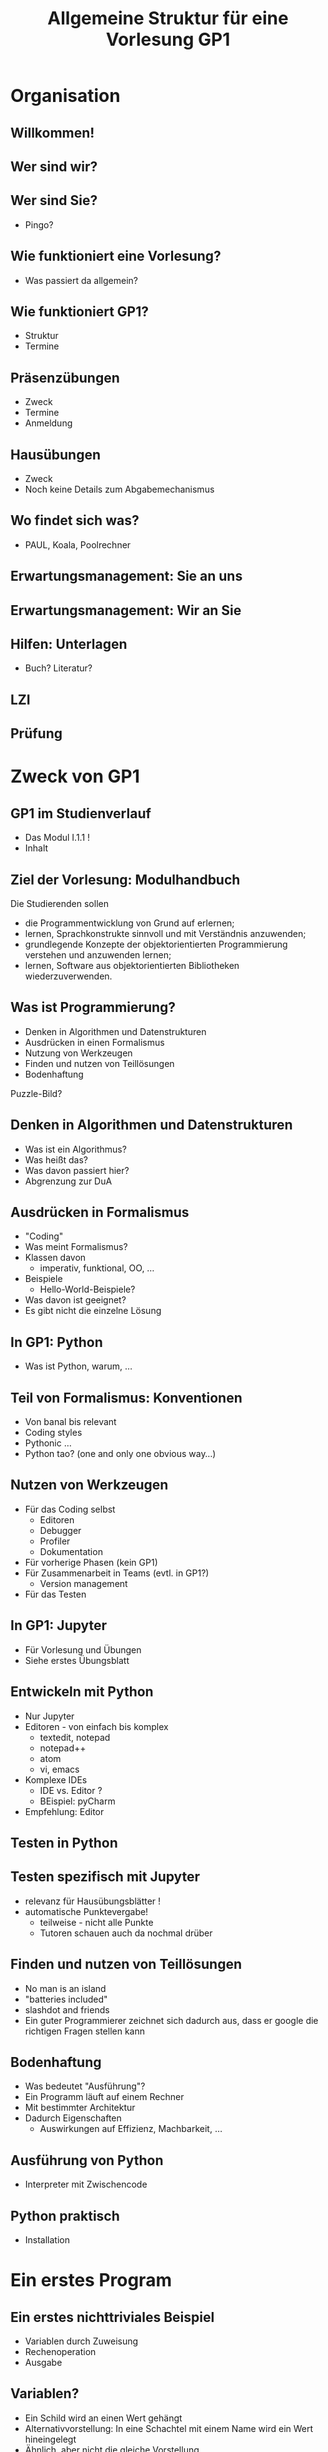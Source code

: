 #+TITLE: Allgemeine Struktur für eine Vorlesung GP1 

* Organisation 

** Willkommen! 

** Wer sind wir?

** Wer sind Sie? 

- Pingo? 

** Wie funktioniert eine Vorlesung? 

- Was passiert da allgemein? 

** Wie funktioniert GP1? 

- Struktur 
- Termine 


** Präsenzübungen 

- Zweck 
- Termine
- Anmeldung 

** Hausübungen 

- Zweck 
- Noch keine Details zum Abgabemechanismus

** Wo findet sich was? 

- PAUL, Koala, Poolrechner 

** Erwartungsmanagement: Sie an uns 

** Erwartungsmanagement: Wir an Sie

** Hilfen: Unterlagen 

- Buch? Literatur? 


** LZI 

** Prüfung 

   

* Zweck von GP1 

** GP1 im Studienverlauf 

- Das Modul I.1.1 !
- Inhalt

** Ziel der Vorlesung: Modulhandbuch 

Die Studierenden sollen
- die Programmentwicklung von Grund auf erlernen;
- lernen, Sprachkonstrukte sinnvoll und mit Verständnis anzuwenden;
- grundlegende Konzepte der objektorientierten Programmierung verstehen und anzuwenden lernen;
- lernen, Software aus objektorientierten Bibliotheken wiederzuverwenden.

** Was ist Programmierung? 
- Denken in Algorithmen und Datenstrukturen 
- Ausdrücken in einen Formalismus
- Nutzung von Werkzeugen 
- Finden und nutzen von Teillösungen 
- Bodenhaftung 

Puzzle-Bild? 

** Denken in Algorithmen und Datenstrukturen 

- Was ist ein Algorithmus? 
- Was heißt das? 
- Was davon passiert hier? 
- Abgrenzung zur DuA 


** Ausdrücken in Formalismus 

- "Coding" 
- Was meint Formalismus? 
- Klassen davon
  - imperativ, funktional, OO, ...
- Beispiele
  - Hello-World-Beispiele?
- Was davon ist geeignet? 
- Es gibt nicht die einzelne Lösung 

** In GP1: Python 

- Was ist Python, warum, ... 

** Teil von Formalismus: Konventionen 

- Von banal bis relevant 
- Coding styles
- Pythonic ...
- Python tao? (one and only one obvious way...) 

** Nutzen von Werkzeugen 

- Für das Coding selbst
  - Editoren
  - Debugger
  - Profiler
  - Dokumentation 
- Für vorherige Phasen (kein GP1) 
- Für Zusammenarbeit in Teams (evtl. in GP1?)
  - Version management 
- Für das Testen 


** In GP1: Jupyter 

- Für Vorlesung und Übungen 
- Siehe erstes Übungsblatt 

** Entwickeln mit Python 

- Nur Jupyter 
- Editoren - von einfach bis komplex
  - textedit, notepad
  - notepad++
  - atom 
  - vi, emacs 
- Komplexe IDEs
  - IDE vs. Editor ?
  - BEispiel: pyCharm 

- Empfehlung: Editor


** Testen in Python 

** Testen spezifisch mit Jupyter 

- relevanz für Hausübungsblätter !
- automatische Punktevergabe!
  - teilweise - nicht alle Punkte
  - Tutoren schauen auch da nochmal drüber 


** Finden und nutzen von Teillösungen 

- No man is an island
- "batteries included"
- slashdot and friends 
- Ein guter Programmierer zeichnet sich dadurch aus, dass er google die richtigen Fragen stellen kann

** Bodenhaftung 

- Was bedeutet "Ausführung"? 
- Ein Programm läuft auf einem Rechner 
- Mit bestimmter Architektur
- Dadurch Eigenschaften
  - Auswirkungen auf Effizienz, Machbarkeit, ... 


** Ausführung von Python 

- Interpreter mit Zwischencode 


** Python praktisch 

- Installation 



 
* Ein erstes Program 

** Ein erstes nichttriviales Beispiel 

- Variablen durch Zuweisung 
- Rechenoperation 
- Ausgabe 

** Variablen? 

- Ein Schild wird an einen Wert gehängt
- Alternativvorstellung: In eine Schachtel mit einem Name wird ein Wert hineingelegt 
- Ähnlich, aber nicht die gleiche Vorstellung 
- Erstere für Python naheliegender 

** Gute Variablennamen 

- Syntaktisch korrekt 
- Sprechend 

** Vorstellung: Zustand 

- Kerngedanke imperativer Programmierung 
- Programme schreiben Zustand fort 


** Zustand - Pingo-Beispiel 

- Wehrheim Folie 37 

** Was ist ein Wert? 

- Literale 
- Vorstellung: Typ eines Wertes andeuten 


** Fehler finden , typische Fehler 


** Beispiel: WErte tauschen 

- Als gelber Kasten? 


** Was gibt es sonst noch? 

(sozusagen hermeneutischer Durchlauf 1) 

- Grundkonstrukte
  - Sequenz
  - Alternative
  - Schleife
- Funktionen
- Klassen 
- Imports 

** Erwartungen an Sprachen 

- least possible surprise 
- one obvious way to do things 


* Veränderbare Objekte 

mutables vs. unmutables 

* Algorithmus

** Aufgabe vs. Algorithmus 

** Analogien zu Algorithmen 

** Algorithmus vs. Programm 

Erst denken, dann tippen! 



** Typ 

- Legt mögliche WErte fest
  - Impliozit, explizite Aufzählung, ... 
- Operationen 
- Beispiel: "+" bedeutet unterschiedliches je nach Typ 

** Typen von Werten vs. Typen von Schildern 

- Werten haben stets Typ 
- Schilder nicht!
- Wir haben hier eine sog. nicht-typisierte Sprache
  - Achtung, irreführende Bezeichnung! 

** Beispiel-Typen 

- Zahlen, bool, char, string 
- Die ~null~ ? 
- Jeweils eine Folie mit Operationen?
  - Z.b. Wahrheitstafel nach Wehrheim, S. 61 ? 

** Boolean 

- Reihenfolge der Auswertung?
- Assoziativität?
  - Verweis auf Modellierung
- lazy evaluation ?
  - wie würde man das herausfinden? 

** Strings und ihre Fallstricke 

- unicode, ascii, ... 

**  Zahlen und deren Darstellung 

- Kürzer als bei Wehrheim
- overflow? 
- hier schon mal auf Fehlerbehandlung, exceptions hinweisen? 
- FAllstricke wie keine assoziativität? 

** Konvertierung 

- implizit vs. explzit ? wann erlaubt? 
- typecast ? 

** Ausdrücke 

- operator overloading: was bedeutet + ?
  - aus kontext, zur Laufzeit klar! 
- präzedenz? 


** Listen, Tuples 

- das Tolle an Python
- zuweisungen 

#+BEGIN_SRC python 
x = [1, 2, 3, 4]
y = x
y[2] = 17 
#+END_SRC

koperieren?  was bedeutet das? 

- Vergleich? 
- Elemente vertauschen ! (W S. 241) 

- Listen von Listen?

  - Unterschiedliche Läange; Pascalsches Dreieck 
 
- Doppelindizerung

  - Matrikelnummern von Studierenden in einer Liste; Klausurergebnisse indiziert nach MAtrieklnummer ? 



** Hashes 

- noch toller 


* Anweisungen 

- Elementare Anweisung
  - ~pass~
  - Syntax !!
  - Nicht über mehrere Zeilen erstrecken 
- Sequenz von Anweisungen 
  - Untereinander schreiben! 
- Alternative 
  - Einrückungen! Kein Klammer-Chaos 
  - If-kaskade
  - Dangling else - Gefahr anderer Sprachen
    - auf letztes "freies" if 
- Wiederholung
  - iterables!
  - fencepost error
  - geschachtelte Schleifen
  - for
    - for i in [...]
    - for i in range
    - for i in iterable 
  - while
    - ggt
    - Collatzfolge
    - Fibonacci
  - Utnerschied?
  - do whlie?
  - Terminierung!
  - Weitere Beispiele
    - Erathostenes
    - Suchschleife?! 

Was man alles machen muss, wenn man keine vernünftige Sprache zur Hand hat 





** Sicherbarkeit





* Funktionen 

** Was ist das? 

** Selbst schreiben 

** Anderer Leute Funktionen nutzen : Bibliotheken 



* Funktionen II 

- args und kwargs 
- Rekursion, indirekt und direkt


* Klassen  und Objekte 

ERste Idee: Dokumentation von Datenstruktur 

Beispiel: Linie für Grafikprogramm? 

Objekte in und aus Funktoinen übergeben 

- Kombination mit Listen, Dicts, ... 

* Objektorieriterung 


Dann auch Methoden dazufügen 

Namensraum nicht verschmiutzen! 



* Vererbung 


* Exception 

- evtl. recht früh? 

* Funktionen III 

- Nested Functions 
- Closures
  - decortores
  - http://www.programiz.com/python-programming/decorator
- nonlocal 
- NACH Vererberung sinnvoll! 
- Generators, yields 

* Klassen Teil III 

- Mehrfachvererberung 
- @property shortcut 


* Python in Dateien, Editoren -- beyond Jupyter 

- Python in Dateien 



* Module, Packages  
- Modules nutzen 

* Packages 

* Python-Libraries 

standard lib; batteries included 

- Strings? 
- Collection classes?
- Iterators? 


* Sonstiges 

** TExt , encoding, UTF8 

http://python-notes.curiousefficiency.org/en/latest/python3/text_file_processing.html


* Java: Basics 

** Struktur eines Java-Programms 

- Eine Klasse pro Datei , mit entsprechendem Namen 
- static void main  in einer Klasse 

** Übersetzen, Ausführen eines Java-Programms 
- javac, java ... auf Kommandozeile 



** Syntax 

- braces 
- Semikolon 


** Einfache Datentypen 

- Zeichen
- Zahlen
- Kompatibiiltätshierarchie 

** Variablendeklarationen 



** Kontrollstrukturen 


* Java und Klassen 

** OO basics 
** Interfaces 
** Abstrakte Klassen 

* Java advanced und sonstiges 

** Strings
** Exceptions 
** Generics 
** Pakete 
** Lambda-Ausdrücke 

* Java-Vergleich 




- from future import braces 

- interface considered harmful:  http://blog.cleancoder.com/uncle-bob/2015/01/08/InterfaceConsideredHarmful.html



* Klausur 

- ein cheat-sheet austeilen?
  Z.B. https://perso.limsi.fr/pointal/_media/python:cours:mementopython3-english.pdf
  ? 



* Referenzen 
   


* Blogs 

http://steve-yegge.blogspot.de/2010/07/wikileaks-to-leak-5000-open-source-java.html



* emacs fonfig 

make sure to set org-edit-src-content-indentation to 0! 

else, automatic gerneation of PT links becomes a hassle; and it gives
so many hiccups anyway. 

